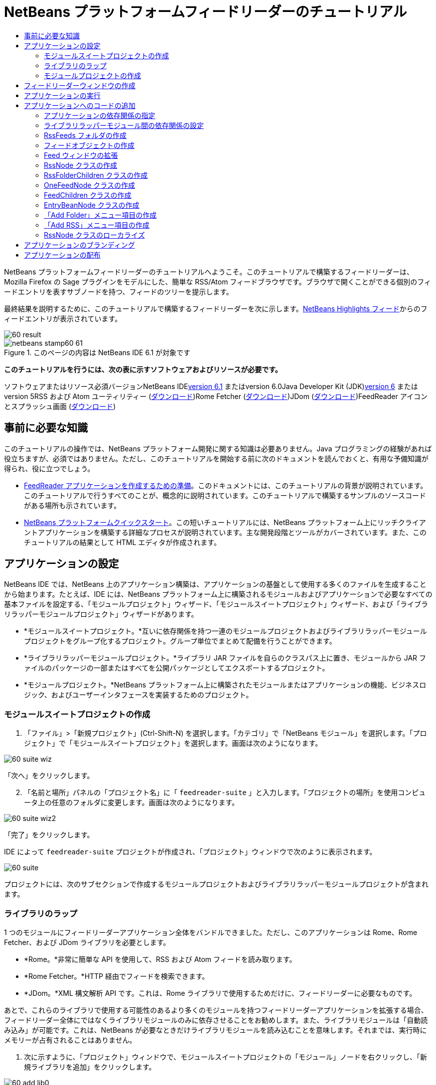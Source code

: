 // 
//     Licensed to the Apache Software Foundation (ASF) under one
//     or more contributor license agreements.  See the NOTICE file
//     distributed with this work for additional information
//     regarding copyright ownership.  The ASF licenses this file
//     to you under the Apache License, Version 2.0 (the
//     "License"); you may not use this file except in compliance
//     with the License.  You may obtain a copy of the License at
// 
//       http://www.apache.org/licenses/LICENSE-2.0
// 
//     Unless required by applicable law or agreed to in writing,
//     software distributed under the License is distributed on an
//     "AS IS" BASIS, WITHOUT WARRANTIES OR CONDITIONS OF ANY
//     KIND, either express or implied.  See the License for the
//     specific language governing permissions and limitations
//     under the License.
//

= NetBeans プラットフォームフィードリーダーのチュートリアル
:jbake-type: platform-tutorial
:jbake-tags: tutorials 
:jbake-status: published
:syntax: true
:source-highlighter: pygments
:toc: left
:toc-title:
:icons: font
:experimental:
:description: NetBeans プラットフォームフィードリーダーのチュートリアル - Apache NetBeans
:keywords: Apache NetBeans Platform, Platform Tutorials, NetBeans プラットフォームフィードリーダーのチュートリアル

NetBeans プラットフォームフィードリーダーのチュートリアルへようこそ。このチュートリアルで構築するフィードリーダーは、Mozilla Firefox の Sage プラグインをモデルにした、簡単な RSS/Atom フィードブラウザです。ブラウザで開くことができる個別のフィードエントリを表すサブノードを持つ、フィードのツリーを提示します。

最終結果を説明するために、このチュートリアルで構築するフィードリーダーを次に示します。link:https://netbeans.org/rss-091.xml[+NetBeans Highlights フィード+]からのフィードエントリが表示されています。

image::images/60-result.png[]


image::images/netbeans-stamp60-61.gif[title="このページの内容は NetBeans IDE 6.1 が対象です"]


*このチュートリアルを行うには、次の表に示すソフトウェアおよびリソースが必要です。*

ソフトウェアまたはリソース必須バージョンNetBeans IDElink:http://download.netbeans.org/netbeans/6.1/final/[+version 6.1+] またはversion 6.0Java Developer Kit (JDK)link:http://java.sun.com/javase/downloads/index.jsp[+version 6+] またはversion 5RSS および Atom ユーティリティー (link:https://rome.dev.java.net/[+ダウンロード+])Rome Fetcher (link:http://wiki.java.net/bin/view/Javawsxml/RomeFetcherRelease06[+ダウンロード+])JDom (link:http://jdom.org/downloads/index.html[+ダウンロード+])FeedReader アイコンとスプラッシュ画面 (link:https://netbeans.org/files/documents/4/550/feedreader-images.zip[+ダウンロード+])


== 事前に必要な知識

このチュートリアルの操作では、NetBeans プラットフォーム開発に関する知識は必要ありません。Java プログラミングの経験があれば役立ちますが、必須ではありません。ただし、このチュートリアルを開始する前に次のドキュメントを読んでおくと、有用な予備知識が得られ、役に立つでしょう。

* link:https://platform.netbeans.org/tutorials/60/nbm-feedreader_background.html[+FeedReader アプリケーションを作成するための準備+]。このドキュメントには、このチュートリアルの背景が説明されています。このチュートリアルで行うすべてのことが、概念的に説明されています。このチュートリアルで構築するサンプルのソースコードがある場所も示されています。
* link:../61/nbm-htmleditor_ja.html[+NetBeans プラットフォームクイックスタート+]。この短いチュートリアルには、NetBeans プラットフォーム上にリッチクライアントアプリケーションを構築する詳細なプロセスが説明されています。主な開発段階とツールがカバーされています。また、このチュートリアルの結果として HTML エディタが作成されます。


==  アプリケーションの設定

NetBeans IDE では、NetBeans 上のアプリケーション構築は、アプリケーションの基盤として使用する多くのファイルを生成することから始まります。たとえば、IDE には、NetBeans プラットフォーム上に構築されるモジュールおよびアプリケーションで必要なすべての基本ファイルを設定する、「モジュールプロジェクト」ウィザード、「モジュールスイートプロジェクト」ウィザード、および「ライブラリラッパーモジュールプロジェクト」ウィザードがあります。

* *モジュールスイートプロジェクト。*互いに依存関係を持つ一連のモジュールプロジェクトおよびライブラリラッパーモジュールプロジェクトをグループ化するプロジェクト。グループ単位でまとめて配備を行うことができます。
* *ライブラリラッパーモジュールプロジェクト。*ライブラリ JAR ファイルを自らのクラスパス上に置き、モジュールから JAR ファイルのパッケージの一部またはすべてを公開パッケージとしてエクスポートするプロジェクト。
* *モジュールプロジェクト。*NetBeans プラットフォーム上に構築されたモジュールまたはアプリケーションの機能、ビジネスロジック、およびユーザーインタフェースを実装するためのプロジェクト。


=== モジュールスイートプロジェクトの作成


[start=1]
1. 「ファイル」>「新規プロジェクト」(Ctrl-Shift-N) を選択します。「カテゴリ」で「NetBeans モジュール」を選択します。「プロジェクト」で「モジュールスイートプロジェクト」を選択します。画面は次のようになります。

image::images/60-suite-wiz.png[]

「次へ」をクリックします。


[start=2]
2. 「名前と場所」パネルの「プロジェクト名」に「 ``feedreader-suite`` 」と入力します。「プロジェクトの場所」を使用コンピュータ上の任意のフォルダに変更します。画面は次のようになります。

image::images/60-suite-wiz2.png[]

「完了」をクリックします。

IDE によって  ``feedreader-suite``  プロジェクトが作成され、「プロジェクト」ウィンドウで次のように表示されます。

image::images/60-suite.png[]

プロジェクトには、次のサブセクションで作成するモジュールプロジェクトおよびライブラリラッパーモジュールプロジェクトが含まれます。


=== ライブラリのラップ

1 つのモジュールにフィードリーダーアプリケーション全体をバンドルできました。ただし、このアプリケーションは Rome、Rome Fetcher、および JDom ライブラリを必要とします。

* *Rome。*非常に簡単な API を使用して、RSS および Atom フィードを読み取ります。
* *Rome Fetcher。*HTTP 経由でフィードを検索できます。
* *JDom。*XML 構文解析 API です。これは、Rome ライブラリで使用するためだけに、フィードリーダーに必要なものです。

あとで、これらのライブラリで使用する可能性のあるより多くのモジュールを持つフィードリーダーアプリケーションを拡張する場合、フィードリーダー全体にではなくライブラリモジュールのみに依存させることをお勧めします。また、ライブラリモジュールは「自動読み込み」が可能です。これは、NetBeans が必要なときだけライブラリモジュールを読み込むことを意味します。それまでは、実行時にメモリーが占有されることはありません。


[start=1]
1. 次に示すように、「プロジェクト」ウィンドウで、モジュールスイートプロジェクトの「モジュール」ノードを右クリックし、「新規ライブラリを追加」をクリックします。

image::images/60-add-lib0.png[]

これを行うと、次のようになります。

image::images/60-lib-wiz.png[]


[start=2]
2. 前に示す「ライブラリを選択」パネルで、JDom をダウンロードした場所のフォルダを参照して  ``jdom.jar``  および  ``LICENSE.txt``  を選択し、「次へ」をクリックします。

[start=3]
3. 「名前と場所」パネルで、デフォルトをすべて受け入れます。画面は次のようになります。

image::images/60-lib-wiz3.png[]

*注:* ライブラリラッパーモジュールプロジェクトは、モジュールスイートプロジェクト内に保存されます。別の場所に保存することもできますが、バージョン管理上の目的により、モジュールスイートプロジェクト内に配置することをお勧めします。そのため、 ``feedreader-suite``  モジュールスイートプロジェクトは「モジュールスイートに追加」ドロップダウンで選択されています。

「次へ」をクリックします。


[start=4]
4. 「基本モジュール構成」パネルで、デフォルトをすべて受け入れます。画面は次のようになります。

image::images/60-lib-wiz2.png[]

「完了」をクリックします。

新規ライブラリラッパーモジュールプロジェクトが IDE で開き、「プロジェクト」ウィンドウに表示されます。「プロジェクト」ウィンドウには次のものが表示されます。

image::images/60-lib-wiz4.png[]

[start=5]
5. この節の手順 1 に戻り、Rome 用のライブラリラッパーモジュールプロジェクトを作成します。すべてのデフォルトを受け入れます。

[start=6]
6. この節の手順 1 に戻り、Rome Fetcher 用のライブラリラッパーモジュールプロジェクトを作成します。すべてのデフォルトを受け入れます。

これで、3 つのライブラリラッパーモジュールプロジェクトを持つモジュールスイートプロジェクトができました。これは、このチュートリアルで利用できる、多くの有用な Java クラスを提供します。


=== モジュールプロジェクトの作成

この節では、アプリケーションが提供する機能性に関するプロジェクトを作成します。このプロジェクトは、前の節で作成したライブラリラッパーモジュールによって利用可能になったクラスを使用します。


[start=1]
1. 次に示すように、「プロジェクト」ウィンドウで、モジュールスイートプロジェクトの「モジュール」ノードを右クリックし、「新規を追加」をクリックします。

image::images/60-module-project.png[]

これを行うと、次のようになります。

image::images/60-module-wiz.png[]


[start=2]
2. 「名前と場所」パネルで、「プロジェクト名」に「 ``FeedReader`` 」と入力します。すべてのデフォルトを受け入れます。「次へ」をクリックします。

[start=3]
3. 「基本モジュール構成」パネルで、「コード名ベース」の  ``yourorghere``  を  ``myorg``  に置き換え、コード名ベース全体を  ``org.myorg.feedreader``  にします。「モジュール表示名」に「 ``FeedReader`` 」と入力します。「ローカライズ版バンドル」と「XML レイヤー」の場所はそのままにしておきます。これらは  ``org/myorg/feedreader``  という名前のパッケージに格納されます。画面は次のようになります。

image::images/60-module-wiz2.png[]

「完了」をクリックします。

IDE によって FeedReader プロジェクトが作成されます。このプロジェクトには、モジュールのソースと、プロジェクトの Ant 構築スクリプトなどのプロジェクトメタデータがすべて含まれます。IDE でプロジェクトが開きます。「プロジェクト」ウィンドウ (Ctrl-1) で、プロジェクトの論理構造を表示できます。また、「ファイル」ウィンドウ (Ctrl-2) で、プロジェクトのファイル構造を表示できます。「プロジェクト」ウィンドウは次のように表示されます。

image::images/60-module.png[]

これで、新しいアプリケーションのソースの構造が作成されました。次の節では、いくつかのコードの追加を開始します。


== フィードリーダーウィンドウの作成

この節では、「ウィンドウコンポーネント」ウィザードを使用して、カスタムウィンドウコンポーネントを作成するファイルと、このコンポーネントを呼び出すアクションを作成するファイルを生成します。また、このウィザードは、アクションをメニュー項目として  ``layer.xml``  に登録し、ウィンドウコンポーネントをシリアライズするためのエントリを追加します。この節のすぐあとで、「ウィンドウコンポーネント」ウィザードが生成するファイルを試す方法を説明します。


[start=1]
1.  ``FeedReader``  プロジェクトノードを右クリックし、「新規」>「その他」を選択します。「カテゴリ」で「モジュールの開発」を選択します。次に示すように、「ファイルの種類」で「ウィンドウコンポーネント」を選択します。

image::images/60-windowcomp-wiz.png[]

「次へ」をクリックします。


[start=2]
2. 「基本設定」パネルで、ドロップダウンリストから  ``explorer``  を選択し、次に示すように「アプリケーションの起動時に開く」をクリックします。

image::images/60-windowcomp-wiz2.png[]

「次へ」をクリックします。


[start=3]
3. 「名前と場所」パネルで、「クラス名の接頭辞」として「Feed」を入力し、 ``rss16.gif (image::images/rss16.gif[])``  を保存した場所を参照します。この GIF ファイルが、アクションを呼び出すメニュー項目に表示されます。画面は次のようになります。

image::images/60-windowcomp-wiz3.png[]

「完了」をクリックします。

「プロジェクト」ウィンドウに次が表示されます。

image::images/60-windowcomp.png[]

IDE によって、次の新しいファイルが作成されます。

*  ``FeedAction.java。`` 「Open Feed Window」というラベルと  ``rss16.gif``  画像 (image::images/rss16.gif[]) を使用して、「ウィンドウ」メニューに表示するアクションを定義します。Feed ウィンドウを開きます。
*  ``FeedTopComponent.java。`` Feed ウィンドウを定義します。
*  ``FeedTopComponentSettings.xml。``  ``org.myorg.feedreader``  リッチクライアントアプリケーションのすべてのインタフェースを指定します。それぞれインスタンス化することなく、インスタンスの簡単な検索を可能にします。クラスの読み込みやオブジェクトの作成の必要をなくし、パフォーマンスを向上させます。 ``layer.xml``  ファイルの  ``Windows2/Components``  フォルダに登録されます。
*  ``FeedTopComponentWstcref.xml。`` コンポーネントへの参照を指定します。コンポーネントが複数のモードに属することができるようにします。 ``layer.xml``  ファイルの  ``Windows2/Modes``  フォルダに登録されます。

IDE によって次の既存のファイルが変更されます。

* * * 
 ``project.xml。`` 2 つのモジュール、 ``ユーティリティー API ``  (Javadoc を参照するにはlink:http://bits.netbeans.org/dev/javadoc/org-openide-util/overview-summary.html[+ここ+]をクリック) および ``ウィンドウシステム``  (Javadoc を参照するにはlink:http://bits.netbeans.org/dev/javadoc/org-openide-windows/overview-summary.html[+ここ+]をクリック) の依存関係が追加されています。
*  ``Bundle.properties。`` 
次の 3 つのキーと値のペアが追加されています。
*  ``CTL_FeedAction。``  ``FeedAction.java``  に定義されたメニュー項目のラベルをローカライズします。
*  ``CTL_FeedTopComponent。``  ``FeedTopComponent.java``  のラベルをローカライズします。
*  ``HINT_FeedTopComponent。``  ``FeedTopComponent.java``  のツールチップをローカライズします。

最後に、3 つの登録エントリが  ``layer.xml``  ファイルに追加されています。

 ``layer.xml``  ファイル内のエントリは次を行います。

*  ``<Actions>``  
アクションを「ウィンドウ」フォルダのアクションとして登録します。
*  ``<Menu>``  
アクションを「ウィンドウ」メニューのメニュー項目として登録します。
*  ``<Windows2> `` ウィンドウコンポーネントの検索に使用される、 ``FeedTopComponentSettings.xml``  を登録します。コンポーネント参照ファイル  ``FeedTopComponentWstcref.xml``  を「explorer」領域に登録します。 


==  アプリケーションの実行

コードを 1 行も入力せずに、アプリケーションを試してみることができます。これを試すということは、モジュールを NetBeans プラットフォームに配備して、空の Feed ウィンドウが正しく表示されるかどうかを確認するということです。


[start=1]
1. 最初に、NetBeans IDE を定義するが、フィードリーダーアプリケーションで必要としないモジュールをすべて削除します。 ``feedreader-suite``  プロジェクトを右クリックして「プロパティー」を選択し、「プロジェクトプロパティー」ダイアログで「ライブラリ」をクリックします。

「クラスタ」の一覧が表示されます。クラスタはそれぞれ、関連するモジュールの集合です。必要なクラスタはプラットフォームクラスタのみなので、その他のクラスタをすべて選択解除し、プラットフォームクラスタだけが選択されている状態にします。

image::images/60-runapp4.png[]

プラットフォームクラスタを展開し、提供されているモジュールを参照します。

image::images/60-runapp5.png[]

プラットフォームモジュールは、Swing アプリケーションの共通インフラストラクチャーを提供します。つまり、プラットフォームクラスタが含まれているので、メニューバー、ウィンドウシステム、およびブートストラップ機能などの、アプリケーションのインフラストラクチャーに plumb コードを生成する必要はありません。

「閉じる」をクリックします。


[start=2]
2. 「プロジェクト」ウィンドウで、 ``feedreader-suite``  プロジェクトを右クリックし、「生成物を削除してすべてを構築」を選択します。

[start=3]
3. 次に示すように、「プロジェクト」ウィンドウで  ``feedreader-suite``  プロジェクトを右クリックし、「実行」を選択します。

image::images/60-runapp.png[]

アプリケーションが起動します。スプラッシュ画面が表示されます。次にアプリケーションが開き、次に示すようにエクスプローラウィンドウとして新しい Feed ウィンドウが表示されます。

image::images/60-runapp2.png[]

*注:* これで、次のモジュールからなるアプリケーションが作成されました。

* アプリケーションのブートストラップ、ライフサイクル管理、その他のインフラストラクチャー関連の用途のために、NetBeans が提供するモジュール。
* このチュートリアルで作成した、3 つのライブラリラッパーモジュール。
* Feed ウィンドウを提供するために、このチュートリアルで作成した FeedReader 機能性モジュール。

アプリケーションの「ウィンドウ」メニューに、新しいメニュー項目が表示されているはずです。Feed ウィンドウが閉じている場合は、次の図に示すように、そのメニュー項目を使用して開くことができます。

image::images/60-runapp3.png[]

これでわかるように、コーディングを行わずに、アプリケーションが完成しました。まだ十分ではありませんが、インフラストラクチャー全体が存在し、期待どおりに動作します。次に、NeｔBeans API の一部を使用して、アプリケーションにコードを追加します。


== アプリケーションへのコードの追加

アプリケーションの基礎ができたので、次に、独自のコードを追加してみましょう。実行する前に、アプリケーションの依存関係を指定する必要があります。依存関係は、拡張または実装する NetBeans API を提供するモジュールです。次に、「新規ファイル」ウィザードとソースエディタを使用して、フィードリーダーアプリケーションを構成するクラスを作成してコーディングします。


=== アプリケーションの依存関係の指定

NetBeans API に属するいくつかのクラスをサブクラス化する必要があります。クラスは、フィードリーダーアプリケーションの依存関係として宣言する必要があるモジュールに属します。次の手順で説明するとおり、「プロジェクトプロパティー」ダイアログを使用して、これを実行します。


[start=1]
1. 「プロジェクト」ウィンドウで、 ``FeedReader``  プロジェクトを右クリックし、「プロパティー」を選択します。「プロジェクトプロパティー」ダイアログで「ライブラリ」をクリックします。次に示すように、一部の API は、すでにモジュールの依存関係として宣言されています。

image::images/60-add-lib1.png[]

このライブラリ登録は、このチュートリアルの前の節で「ウィンドウコンポーネント」ウィザードによって行われました。


[start=2]
2. 「依存関係を追加」をクリックします。

[start=3]
3. 次の API を追加します。

[source,java]
----

アクション API
データシステム API
ダイアログ API
エクスプローラおよびプロパティーシート API
ファイルシステム API
ノード API
Rome
Rome-Fetcher
----

画面は次のようになります。

image::images/60-add-lib2.png[]

「了解」をクリックして、「プロジェクトプロパティー」ダイアログを終了します。


[start=4]
4.  ``FeedReader``  プロジェクトの「ライブラリ」ノードを展開し、現在このプロジェクトで利用可能なモジュールの一覧を確認します。

image::images/60-add-lib5.png[]


=== ライブラリラッパーモジュール間の依存関係の設定

これで、使用する NetBeans API モジュールに依存関係を設定できたので、ライブラリラッパーモジュール間にも依存関係を設定してみます。たとえば、Rome JAR は JDom JAR からクラスを利用します。これらは現在、個別のライブラリラッパーモジュールにラップされているため、ライブラリラッパーモジュールの「プロジェクトプロパティー」ダイアログを使用して、JAR 間に関係を指定する必要があります。


[start=1]
1. 最初に、Rome を JDom に依存させます。「プロジェクト」ウィンドウで、Rome ライブラリラッパーモジュールプロジェクトを右クリックし、「プロパティー」を選択します。「プロジェクトプロパティー」ダイアログで、「ライブラリ」をクリックして「依存関係を追加」をクリックします。 ``jdom``  を追加します。画面は次のようになります。

image::images/60-add-lib3.png[]

「了解」をクリックして、「プロジェクトプロパティー」ダイアログを終了します。


[start=2]
2. 最後に、Rome Fetcher は Rome と JDom の両方に依存するので、次に示すように Rome Fetcher を Rome に依存させる必要があります。

image::images/60-add-lib4.png[]

Rome はすでに JDom に依存しているため、Rome Fetcher を JDom に依存させる必要はありません。


=== RssFeeds フォルダの作成

IDE のユーザーインタフェースを使用して、フォルダを  ``layer.xml``  ファイルに追加します。フォルダには、RSS フィードオブジェクトが含まれます。あとで、コードを  ``FeedTopComponent.java``  に追加します。これは、このフォルダの内容を表示するために、「ウィンドウコンポーネント」ウィザードによって作成されたものです。


[start=1]
1. 「プロジェクト」ウィンドウで、 ``FeedReader``  プロジェクトノード、「重要なファイル」ノード、「XML レイヤー」ノードを順に展開します。次のノードが表示されます。

*  ``<このレイヤー>。`` 現在のモジュールによって提供されたフォルダを公開します。たとえば、このチュートリアルの前の節で説明したように、次に示すような、「Action」、「Menu」、および「Windows2」という名前のフォルダが FeedReader モジュールによって提供されます。

image::images/60-feedfolder-1.png[]

*  ``<コンテキスト内のこのレイヤー>。`` アプリケーション全体で利用可能なフォルダをすべて公開します。このノードについては、このチュートリアルのあとの節で見ていきます。


[start=2]
2. 次に示すように、「 ``<このレイヤー>`` 」ノードを右クリックし、「新規」>「フォルダ」を選択します。

image::images/60-feedfolder-2.png[]

[start=3]
3. 「新規フォルダ」ダイアログに「 ``RssFeeds`` 」と入力します。「了解」をクリックします。これで、次に示すように、新しいフォルダができました。

image::images/60-feedfolder-3.png[]

[start=4]
4.  ``layer.xml``  ファイルのノードをダブルクリックして、ソースエディタで開きます。次のエントリが追加されています。 `` <folder name="RssFeeds"/>`` 


=== フィードオブジェクトの作成

次に、URL とそれに関連付けられた Rome フィードをカプセル化する、簡単な POJO を作成します。


[start=1]
1.  ``FeedReader``  プロジェクトノードを右クリックし、「新規」>「Java クラス」を選択します。「次へ」をクリックします。

[start=2]
2. クラスの名前を  ``Feed``  にして、「パッケージ」ドロップダウンで  ``org.myorg.feedreader``  を選択します。「完了」をクリックします。

[start=3]
3. 「ソース」エディタで、デフォルトの  ``Feed``  クラスを次に置き換えます。

[source,java]
----

public class Feed implements Serializable {

    private static FeedFetcher s_feedFetcher 
            = new HttpURLFeedFetcher(HashMapFeedInfoCache.getInstance());
    private transient SyndFeed m_syndFeed;
    private URL m_url;
    private String m_name;

    protected Feed() {
    }

    public Feed(String str) throws MalformedURLException {
        m_url = new URL(str);
        m_name = str;
    }

    public URL getURL() {
        return m_url;
    }

    public SyndFeed getSyndFeed() throws IOException {
        if (m_syndFeed == null) {
            try {
                m_syndFeed = s_feedFetcher.retrieveFeed(m_url);
                if (m_syndFeed.getTitle() != null) {
                    m_name = m_syndFeed.getTitle();
                }
            } catch (Exception ex) {
                throw new IOException(ex.getMessage());
            }
        }
        return m_syndFeed;
    }

    @Override
    public String toString() {
        return m_name;
    }
    
}
----

多くのコードに下線が付いています。これは、それらのパッケージが宣言されていないためです。次の手順で、これを行います。

次の手順に従ってファイルを再整形し、それらの依存関係を宣言します。


[start=1]
1. Alt-Shift-F キーを押し、コードを整形します。

[start=2]
2. Ctrl-Shift-I キーを押し、次のインポート文が選択されていることを確認します。

image::images/60-imports.png[]

「了解」をクリックすると、IDE によって次のインポート文がクラスに追加されます。


[source,java]
----

import com.sun.syndication.feed.synd.SyndFeed;
import com.sun.syndication.fetcher.FeedFetcher;
import com.sun.syndication.fetcher.impl.HashMapFeedInfoCache;
import com.sun.syndication.fetcher.impl.HttpURLFeedFetcher;
import java.io.IOException;
import java.io.Serializable;
import java.net.MalformedURLException;
import java.net.URL;
----

これで、赤い下線はすべてなくなったはずです。そうならない場合、問題が解決するまでチュートリアルを進めないでください。


=== Feed ウィンドウの拡張


[start=1]
1.  ``FeedTopComponent.java``  をダブルクリックして、ソースエディタで開きます。

[start=2]
2. クラス宣言の最後に「 ``implements ExplorerManager.Provider`` 」と入力します。

[start=3]
3. その行で Alt-Enter キーを押し、提案の上をクリックします。IDE によって、必須パッケージ  ``org.openide.explorer.ExplorerManager``  のインポート文が追加されます。

[start=4]
4. もう一度 Alt-Enter キーを押し、提案の上をクリックします。IDE によって、抽象メソッド  ``getExplorerManager()``  が実装されます。

[start=5]
5. 新しい  ``getExplorerManager()``  メソッドの本体に「 ``return manager;`` 」と入力します。その行で Alt-Enter キーを押すと、IDE によって  ``manager``  というフィールドが作成されます。デフォルトの定義を次に置き換えます。

[source,java]
----

private final ExplorerManager manager = new ExplorerManager();
----


[start=6]
6. 前の手順のフィールド宣言のすぐ下に、次を宣言します。

[source,java]
----

private final BeanTreeView view = new BeanTreeView();
----


[start=7]
7. 最後に、次のコードをコンストラクタの最後に追加します。

[source,java]
----

setLayout(new BorderLayout());
add(view, BorderLayout.CENTER);
view.setRootVisible(true);
try {
    manager.setRootContext(new RssNode.RootRssNode());
} catch (DataObjectNotFoundException ex) {
    ErrorManager.getDefault().notify(ex);
}
ActionMap map = getActionMap();
map.put("delete", ExplorerUtils.actionDelete(manager, true));
associateLookup(ExplorerUtils.createLookup(manager, map));
----

多くのコードに下線が付いています。これは、関連付けられているパッケージが宣言されていないためです。次の手順で、これを行います。

次の手順に従ってファイルを再整形し、それらの依存関係を宣言します。


[start=1]
1. Alt-Shift-F キーを押し、コードを整形します。

[start=2]
2. Ctrl-Shift-I キーを押し、 ``org.openide.ErrorManager``  を選択して「了解」をクリックします。IDE によって、パッケージ文の下にいくつかのインポート文が追加されます。インポート文のすべてのリストは、次のようになっているはずです。

[source,java]
----

import java.awt.BorderLayout;
import java.io.Serializable;
import javax.swing.ActionMap;
import org.openide.ErrorManager;
import org.openide.explorer.ExplorerManager;
import org.openide.explorer.ExplorerUtils;
import org.openide.explorer.view.BeanTreeView;
import org.openide.loaders.DataObjectNotFoundException;
import org.openide.util.NbBundle;
import org.openide.util.RequestProcessor;
import org.openide.util.Utilities;
import org.openide.windows.TopComponent;
----


[start=3]
3.  ``manager.setRootContext(new RssNode.RootRssNode());``  行には、まだ赤い下線が付いています。これは、まだ  ``RssNode.java``  が作成されていないためです。次のサブセクションでこれを実行します。これで、その他の赤い下線はなくなったはずです。そうならない場合、問題が解決するまでチュートリアルを進めないでください。


=== RssNode クラスの作成

フィードリーダーの最上位ノードは、RssNode クラスによって提供されます。このクラスは、「RssFeeds」ノードをプロキシする  ``link:http://bits.netbeans.org/dev/javadoc/org-openide-nodes/org/openide/nodes/FilterNode.html[+FilterNode+]``  を拡張します。ここで、表示名を定義し、次に示すとおり、2 つのメニュー項目「Add」および「Add Folder」を宣言します。

image::images/60-actions.png[]

このクラスを作成するには、次の手順に従います。


[start=1]
1.  ``org.myorg.feedreader``  パッケージに  ``RssNode.java``  を作成します。

[start=2]
2. デフォルトのクラスを次に置き換えます。

[source,java]
----

public class RssNode extends FilterNode {

    public RssNode(Node folderNode) throws DataObjectNotFoundException {
        super(folderNode, new RssFolderChildren(folderNode));
    }

    @Override
    public Action[] getActions(boolean popup) {
    
        *//ノードのデータフォルダの
        //アクションとパスを宣言:*
        DataFolder df = getLookup().lookup(DataFolder.class);
        return new Action[]{
            new AddRssAction(df), 
            new AddFolderAction(df)
        };
        
    }

    public static class RootRssNode extends RssNode {

        *//「RssFeeds」ノードのプロキシとして
        //フィルタノードが提供されます
        //ここでは NetBeans ユーザーディレクトリから取得されます:*
        public RootRssNode() throws DataObjectNotFoundException {
            super(DataObject.find(Repository.getDefault().getDefaultFileSystem().
                    getRoot().getFileObject("RssFeeds")).getNodeDelegate());
        }

        *//バンドルファイルとキーを参照して
        //ノードの表示名を設定します
        //これらはあとで定義します:*
        @Override
        public String getDisplayName() {
            return NbBundle.getMessage(RssNode.class, "FN_title");
        }
        
    }

}
----

クラスの一部に、赤い下線が残ります。これは、まだアクションを作成しておらず、またノードの子を定義するクラスもまだ作成されていないためです。


=== RssFolderChildren クラスの作成

次に、「RSS/Atom Feeds」ノードの子に取り組みます。子は、フォルダかフィードのいずれかです。これらはすべて、次のコードで発生します。

このクラスを作成するには、次の手順に従います。


[start=1]
1.  ``org.myorg.feedreader``  パッケージに  ``RssFolderChildren.java``  を作成します。

[start=2]
2. デフォルトのクラスを次に置き換えます。

[source,java]
----

public class RssFolderChildren extends FilterNode.Children {

    RssFolderChildren(Node rssFolderNode) {
        super(rssFolderNode);
    }

    @Override
    protected Node[] createNodes(Node key) {
        Node n = key;
        
        *//データフォルダが見つかった場合は RssNode を作成します
        //見つからなかった場合、フィードを検索して OneFeedNode を作成します:*
        try {
            if (n.getLookup().lookup(DataFolder.class) != null) {
                return new Node[]{new RssNode(n)};
            } else {
                Feed feed = getFeed(n);
                if (feed != null) {
                    return new Node[]{
                        new OneFeedNode(n, feed.getSyndFeed())
                    };
                } else {
                    // best effort
                    return new Node[]{new FilterNode(n)};
                }
            }
        } catch (IOException ioe) {
            Exceptions.printStackTrace(ioe);
        } catch (IntrospectionException exc) {
            Exceptions.printStackTrace(exc);
        }
        // その他のノードの種類 (何かを実行)
        return new Node[]{new FilterNode(n)};
    }

    /** フィードの検索 */
    private static Feed getFeed(Node node) {
        InstanceCookie ck = node.getCookie(InstanceCookie.class);
        if (ck == null) {
            throw new IllegalStateException("Bogus file in feeds folder: " + node.getLookup().lookup(FileObject.class));
        }
        try {
            return (Feed) ck.instanceCreate();
        } catch (ClassNotFoundException ex) {
            Exceptions.printStackTrace(ex);
        } catch (IOException ex) {
            Exceptions.printStackTrace(ex);
        }
        return null;
    }
    
}
----

クラスには赤い下線がいくつか残ります。これは、 ``OneFeedNode``  クラスがまだ作成されていないためです。


=== OneFeedNode クラスの作成

ここでは、次のように、「NetBeans Highlights」ノード下に表示されるような、記事ノードのコンテナに取り組みます。

image::images/60-actions2.png[]

見てわかるように、これらのノードにはそれぞれ、フィードから取得した表示名、アイコン、および「Delete」メニュー項目があります。

このクラスを作成するには、次の手順に従います。


[start=1]
1.  ``org.myorg.feedreader``  パッケージに  ``OneFeedNode.java``  を作成します。

[start=2]
2. デフォルトのクラスを次に置き換えます。

[source,java]
----

public class OneFeedNode extends FilterNode {

    OneFeedNode(Node feedFileNode, SyndFeed feed) throws IOException, IntrospectionException {
        super(feedFileNode, 
                new FeedChildren(feed), 
                new ProxyLookup(
                new Lookup[]{Lookups.fixed(
                        new Object[]{feed}), 
                        feedFileNode.getLookup()
        }));
    }

    @Override
    public String getDisplayName() {
        SyndFeed feed = getLookup().lookup(SyndFeed.class);
        return feed.getTitle();
    }

    @Override
    public Image getIcon(int type) {
        return Utilities.loadImage("org/myorg/feedreader/rss16.gif");
    }

    @Override
    public Image getOpenedIcon(int type) {
        return getIcon(0);
    }

    @Override
    public Action[] getActions(boolean context) {
        return new Action[]{SystemAction.get(DeleteAction.class)};
    }
    
}
----

クラスには赤い下線がいくつか残ります。これは、 ``FeedChildren``  クラスがまだ作成されていないためです。


=== FeedChildren クラスの作成

この節では、フィードによって提供された各記事にノードを提供するコードを追加します。

このクラスを作成するには、次の手順に従います。


[start=1]
1.  ``org.myorg.feedreader``  パッケージに  ``FeedChildren``  を作成します。

[start=2]
2. デフォルトのクラスを次に置き換えます。

[source,java]
----

public class FeedChildren extends Children.Keys {

    private final SyndFeed feed;

    public FeedChildren(SyndFeed feed) {
        this.feed = feed;
    }

    @SuppressWarnings(value = "unchecked")
    @Override
    protected void addNotify() {
        setKeys(feed.getEntries());
    }

    public Node[] createNodes(Object key) {
        
        *//新しい article-level ノードを返します:*
        try {
            return new Node[]{
                new EntryBeanNode((SyndEntry) key)
            };
            
        } catch (final IntrospectionException ex) {
            Exceptions.printStackTrace(ex);
            *//決して発生しません。失敗する理由がありません:*
            return new Node[]{new AbstractNode(Children.LEAF) {
                @Override
                public String getHtmlDisplayName() {
                    return "" + ex.getMessage() + "";
                }
            }};
        }
    }
}
----

クラスには赤い下線がいくつか残ります。これは、 ``EntryBeanNode``  クラスがまだ作成されていないためです。


=== EntryBeanNode クラスの作成

最後に、最下位レベルのノードを扱います。これらは、フィードによって提供される記事を表します。

このクラスを作成するには、次の手順に従います。


[start=1]
1.  ``org.myorg.feedreader``  パッケージに  ``EntryBeanNode.java``  を作成します。

[start=2]
2. デフォルトのクラスを次に置き換えます。

[source,java]
----

public class EntryBeanNode extends FilterNode {

    private SyndEntry entry;

    @SuppressWarnings(value = "unchecked")
    public EntryBeanNode(SyndEntry entry) throws IntrospectionException {
        super(new BeanNode(entry), Children.LEAF, 
                Lookups.fixed(new Object[]{
            entry, 
            new EntryOpenCookie(entry)
        }));
        this.entry = entry;
    }

    */** HtmlDisplayName の使用により、RSS エントリタイトル内の HTML の
     * /**正しい処理およびエスケープ、エンティティーの解決、およびその他が可能になります */*
    @Override
    public String getHtmlDisplayName() {
        return entry.getTitle();
    }

    */** エントリの説明からツールチップを作成します */*
    @Override
    public String getShortDescription() {
        return entry.getDescription().getValue();
    }

    */** フィードエントリでの開くアクションを提供します */*
    @Override
    public Action[] getActions(boolean popup) {
        return new Action[]{SystemAction.get(OpenAction.class)};
    }

    @Override
    public Action getPreferredAction() {
        return (SystemAction) getActions(false) [0];
    }

    */** ユーザーが開くアクションを呼び出すときに発生することを指定します */*
    private static class EntryOpenCookie implements OpenCookie {

        private final SyndEntry entry;

        EntryOpenCookie(SyndEntry entry) {
            this.entry = entry;
        }

        public void open() {
            try {
                URLDisplayer.getDefault().showURL(new URL(entry.getUri()));
            } catch (MalformedURLException mue) {
                Exceptions.printStackTrace(mue);
            }
        }
        
    }
    
}
----


=== 「Add Folder」メニュー項目の作成

ここで、前に宣言した、フォルダを作成するためのメニュー項目を作成します。

このクラスを作成するには、次の手順に従います。


[start=1]
1.  ``org.myorg.feedreader``  パッケージに  ``AddFolderAction.java``  を作成します。

[start=2]
2. デフォルトのクラスを次に置き換えます。

[source,java]
----

public class AddFolderAction extends AbstractAction {

    private DataFolder folder;

    public AddFolderAction(DataFolder df) {
        folder = df;
        putValue(Action.NAME, NbBundle.getMessage(RssNode.class, "FN_addfolderbutton"));
    }

    public void actionPerformed(ActionEvent ae) {
        NotifyDescriptor.InputLine nd = 
                new NotifyDescriptor.InputLine(
                NbBundle.getMessage(RssNode.class, "FN_askfolder_msg"), 
                NbBundle.getMessage(RssNode.class, "FN_askfolder_title"), 
                NotifyDescriptor.OK_CANCEL_OPTION, NotifyDescriptor.PLAIN_MESSAGE);
        Object result = DialogDisplayer.getDefault().notify(nd);
        if (result.equals(NotifyDescriptor.OK_OPTION)) {
            final String folderString = nd.getInputText();
            try {
                DataFolder.create(folder, folderString);
            } catch (IOException ex) {
                Exceptions.printStackTrace(ex);
            }
        }
    }
}
----


=== 「Add RSS」メニュー項目の作成

この節では、新しいフィードを追加するメニュー項目を作成します。

このクラスを作成するには、次の手順に従います。


[start=1]
1.  ``org.myorg.feedreader``  パッケージに  ``AddRssAction.java``  を作成します。

[start=2]
2. デフォルトのクラスを次に置き換えます。

[source,java]
----

public class AddRssAction extends AbstractAction {

    private DataFolder folder;

    public AddRssAction(DataFolder df) {
        folder = df;
        putValue(Action.NAME, NbBundle.getMessage(RssNode.class, "FN_addbutton"));
    }

    public void actionPerformed(ActionEvent ae) {
    
        NotifyDescriptor.InputLine nd = new NotifyDescriptor.InputLine(
                NbBundle.getMessage(RssNode.class, "FN_askurl_msg"),
                NbBundle.getMessage(RssNode.class, "FN_askurl_title"),
                NotifyDescriptor.OK_CANCEL_OPTION,
                NotifyDescriptor.PLAIN_MESSAGE);

        Object result = DialogDisplayer.getDefault().notify(nd);

        if (result.equals(NotifyDescriptor.OK_OPTION)) {
            String urlString = nd.getInputText();
            URL url;
            try {
                url = new URL(urlString);
            } catch (MalformedURLException e) {
                String message = NbBundle.getMessage(RssNode.class, "FN_askurl_err", urlString);
                Exceptions.attachLocalizedMessage(e, message);
                Exceptions.printStackTrace(e);
                return;
            }
            try {
                checkConnection(url);
            } catch (IOException e) {
                String message = NbBundle.getMessage(RssNode.class, "FN_cannotConnect_err", urlString);
                Exceptions.attachLocalizedMessage(e, message);
                Exceptions.printStackTrace(e);
                return;
            }
            Feed f = new Feed(url);
            FileObject fld = folder.getPrimaryFile();
            String baseName = "RssFeed";
            int ix = 1;
            while (fld.getFileObject(baseName + ix, "ser") != null) {
                ix++;
            }
            try {
                FileObject writeTo = fld.createData(baseName + ix, "ser");
                FileLock lock = writeTo.lock();
                try {
                    ObjectOutputStream str = new ObjectOutputStream(writeTo.getOutputStream(lock));
                    try {
                        str.writeObject(f);
                    } finally {
                        str.close();
                    }
                } finally {
                    lock.releaseLock();
                }
            } catch (IOException ioe) {
                Exceptions.printStackTrace(ioe);
            }
    }    
    
    private static void checkConnection(final URL url) throws IOException {
        InputStream is = url.openStream();
        is.close();
    }
    
}
----


=== RssNode クラスのローカライズ


[start=1]
1.  ``FeedReader``  モジュールの  ``Bundle.properties``  ファイルを開きます。

[start=2]
2. 次のキーと値のペアを追加します。

[source,java]
----

FN_title=RSS/Atom フィード
FN_addbutton=追加
FN_askurl_title=新規フィード
FN_askurl_msg=RSS/Atom フィードの URL を入力してください
FN_askurl_err=無効な URL: {0}|
FN_addfolderbutton=フォルダを追加
FN_askfolder_msg=フォルダ名を追加
FN_askfolder_title=新規フォルダ
----

 ``RssNode.java``  で定義された文字列をローカライズする、新しいキーと値のペアについての説明を次に示します。

* *FN_title。*Feed ウィンドウ内で最上位にあるノードのラベルをローカライズします。

次に、フィードを追加するためのユーザーインタフェースのローカライズについて示します。

* *FN_addbutton。*最上位のノードのポップアップに表示される「Add」メニュー項目のラベルをローカライズします。
* *FN_askurl_title。*「New Feed」ダイアログのタイトルをローカライズします。
* *FN_askurl_msg。*「New Feed」ダイアログに表示されるメッセージをローカライズします。
* *FN_askurl_err。*URL が無効な場合に表示されるエラー文字列をローカライズします。

次に、フォルダを追加するためのユーザーインタフェースのローカライズについて示します。

* *FN_addfolderbutton。*最上位のノードのポップアップに表示される「Add Folder」メニュー項目のラベルをローカライズします。
* *FN_askfolder_msg。*「Add Folder」ダイアログに表示されるメッセージをローカライズします。
* *FN_askfolder_title。*「Add Folder」ダイアログのタイトルをローカライズします。


== アプリケーションのブランディング

開発サイクルの最終段階で、アプリケーションを仕上げる間に、次のような疑問が生じます。

* アプリケーションの実行可能ファイルの名前はどうすべきか。
* アプリケーションの起動時、何を表示すべきか。進捗バーか、スプラッシュ画面か、またはその両方か。
* アプリケーションの起動時、タイトルバーに何を表示すべきか。
* NetBeans プラットフォームがデフォルトで提供するメニューおよびツールバーボタンがすべて必要か。

これら疑問はブランディングに関係するもので、NetBeans プラットフォーム上に構築されたアプリケーションを独自のものにするアクティビティーです。IDE には、モジュールスイートプロジェクトの「プロジェクトプロパティー」ダイアログに、ブランディングに役立つパネルが用意されています。


[start=1]
1.  ``feedreader-suite``  プロジェクトノード ( ``FeedReader``  プロジェクトノードではない) を右クリックし、「プロパティー」を選択します。「プロジェクトプロパティー」ダイアログで「構築」をクリックします。

[start=2]
2. 「構築」パネルで、「ブランド名」に「 ``feedreader`` 」と入力します。「アプリケーションタイトル」に「 ``Feed Reader Application`` 」と入力します。ブランド名の値によって実行可能ファイルの名前が設定され、アプリケーションタイトルの値によってアプリケーションのタイトルバーが設定されます。

[start=3]
3. 「参照」をクリックし、 ``rss16.gif``  (image::images/rss16.gif[]) アイコンを参照します 。アイコンは、「ヘルプ」>「製品について」ダイアログに表示されます。

画面は次のようになります。

image::images/60-brand1.png[]

[start=4]
4. スプラッシュ画面パネルで「参照」をクリックし、 ``splash.gif``  を参照します。必要に応じて、進捗バーの色とテキストサイズを変更します。また、進捗バーが不要な場合は、「有効」を選択解除します。

画面は次のようになります。

image::images/60-brand2.png[]

[start=5]
5. 「閉じる」をクリックします。 ``FeedReader Application``  プロジェクトに  ``branding``  フォルダが作成されます。これは、「ファイル」ウィンドウ (Ctrl-2) に表示されます。

[start=6]
6. 「ファイル」ウィンドウで、 ``FeedReader Application``  プロジェクトノードを展開します。次が見つかるまでノードを展開します。 ``branding/modules/org-netbeans-core-window.jar/org/netbeans/core/windows`` 

[start=7]
7. このノードを右クリックして「新規」>「その他」を選択し、「その他」カテゴリで「フォルダ」を選択します。「次へ」をクリックし、フォルダに  ``resources``  という名前を付けます。「完了」をクリックします。

[start=8]
8. 新しい  ``resources``  ノードを右クリックし、「新規」>「その他」を選択して、「XML」カテゴリから「XML ドキュメント」を選択します。「次へ」をクリックします。ファイルに  ``layer``  という名前を付けます。「次へ」をクリックし、「完了」をクリックします。新しい  ``layer.xml``  ファイルの内容を次に置き換えます。

[source,xml]
----

<?xml version="1.0" encoding="UTF-8"?>
<!DOCTYPE filesystem PUBLIC "-//NetBeans//DTD Filesystem 1.1//EN" "https://netbeans.org/dtds/filesystem-1_1.dtd">
<!--
これは「ブランディング」レイヤーです。ブランディング対象のレイヤーファイルとマージされます。この場合、不要なメニュー項目およびツールバーは非表示になります。-->
<filesystem>

	<!-- 未使用のツールバーを非表示にする -->
	<folder name="Toolbars">
		<folder name="File_hidden"/>
		<folder name="Edit_hidden"/>
	</folder>

	<folder name="Menu">
		<folder name="File">
			<file name="org-openide-actions-SaveAction.instance_hidden"/>
			<file name="org-openide-actions-SaveAllAction.instance_hidden"/>
			<file name="org-netbeans-core-actions-RefreshAllFilesystemsAction.instance_hidden"/>            
			<file name="org-openide-actions-PageSetupAction.instance_hidden"/>
			<file name="org-openide-actions-PrintAction.instance_hidden"/>
		</folder>
		<folder name="Edit_hidden"/>
		<folder name="Tools_hidden"/>
	</folder>

</filesystem>
----


==  アプリケーションの配布

IDE では、Ant 構築スクリプトを使用して、アプリケーションの配布版を作成します。構築スクリプトは、プロジェクトを作成するときに作成されます。


[start=1]
1. 「プロジェクト」ウィンドウで、 ``FeedReader Application``  プロジェクトノードを右クリックし、「配布用 ZIP を構築」を選択します。「出力」ウィンドウに、配布用 ZIP が作成される場所が表示されます。

[start=2]
2. ファイルシステムのプロジェクトディレクトリの  ``dist``  フォルダ内にある、配布用の  ``feedreader.zip``  を検索します。そのファイルを解凍します。 ``bin``  フォルダにあるアプリケーションを起動します。起動中、スプラッシュ画面が表示されます。アプリケーションが起動したら、「ヘルプ」>「製品について」ダイアログに移動し、「<<branding,アプリケーションのブランディング>>」節で指定したアイコンとスプラッシュ画面があることを確認します。

この FeedReader Application が起動して実行中になると、「RSS/Atom フィード」というノードを含む「RSS/Atom フィード」ウィンドウが表示されます。

お疲れさまでした。これで FeedReader のチュートリアルは終了です。


link:https://netbeans.org/about/contact_form.html?to=3&subject=Feedback: NetBeans Platform 6.0 Feed Reader Tutorial[+ご意見をお寄せください+]


